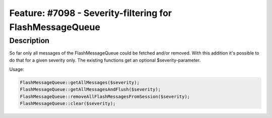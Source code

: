 =========================================================
Feature: #7098 - Severity-filtering for FlashMessageQueue
=========================================================

Description
===========

So far only all messages of the FlashMessageQueue could be fetched and/or
removed. With this addition it's possible to do that for a given
severity only. The existing functions get an optional $severity-parameter.

Usage:

.. code-block:: php

	FlashMessageQueue::getAllMessages($severity);
	FlashMessageQueue::getAllMessagesAndFlush($severity);
	FlashMessageQueue::removeAllFlashMessagesFromSession($severity);
	FlashMessageQueue::clear($severity);
